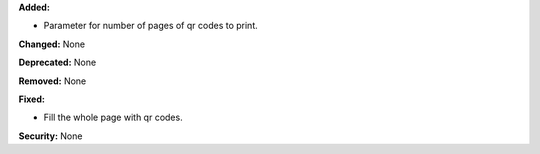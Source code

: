 **Added:**

* Parameter for number of pages of qr codes to print.

**Changed:** None

**Deprecated:** None

**Removed:** None

**Fixed:**

* Fill the whole page with qr codes.

**Security:** None
